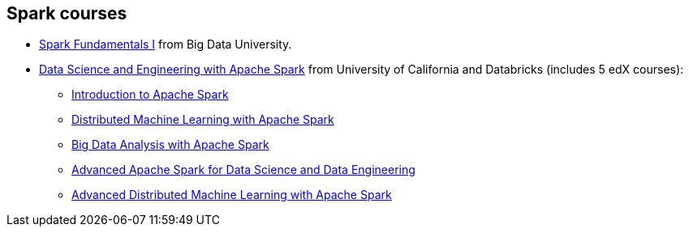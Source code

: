 == Spark courses

* http://bigdatauniversity.com/bdu-wp/bdu-course/spark-fundamentals/[Spark Fundamentals I] from Big Data University.
* https://www.edx.org/xseries/data-science-engineering-apache-spark[Data Science and Engineering with Apache Spark] from University of California and Databricks (includes 5 edX courses):
** https://www.edx.org/course/introduction-apache-spark-uc-berkeleyx-cs105x[Introduction to Apache Spark]
** https://www.edx.org/course/distributed-machine-learning-apache-uc-berkeleyx-cs120x[Distributed Machine Learning with Apache Spark]
** https://www.edx.org/course/big-data-analysis-apache-spark-uc-berkeleyx-cs110x[Big Data Analysis with Apache Spark]
** https://www.edx.org/course/advanced-apache-spark-data-science-data-uc-berkeleyx-cs115x[Advanced Apache Spark for Data Science and Data Engineering]
** https://www.edx.org/course/advanced-distributed-machine-learning-uc-berkeleyx-cs125x[Advanced Distributed Machine Learning with Apache Spark]
